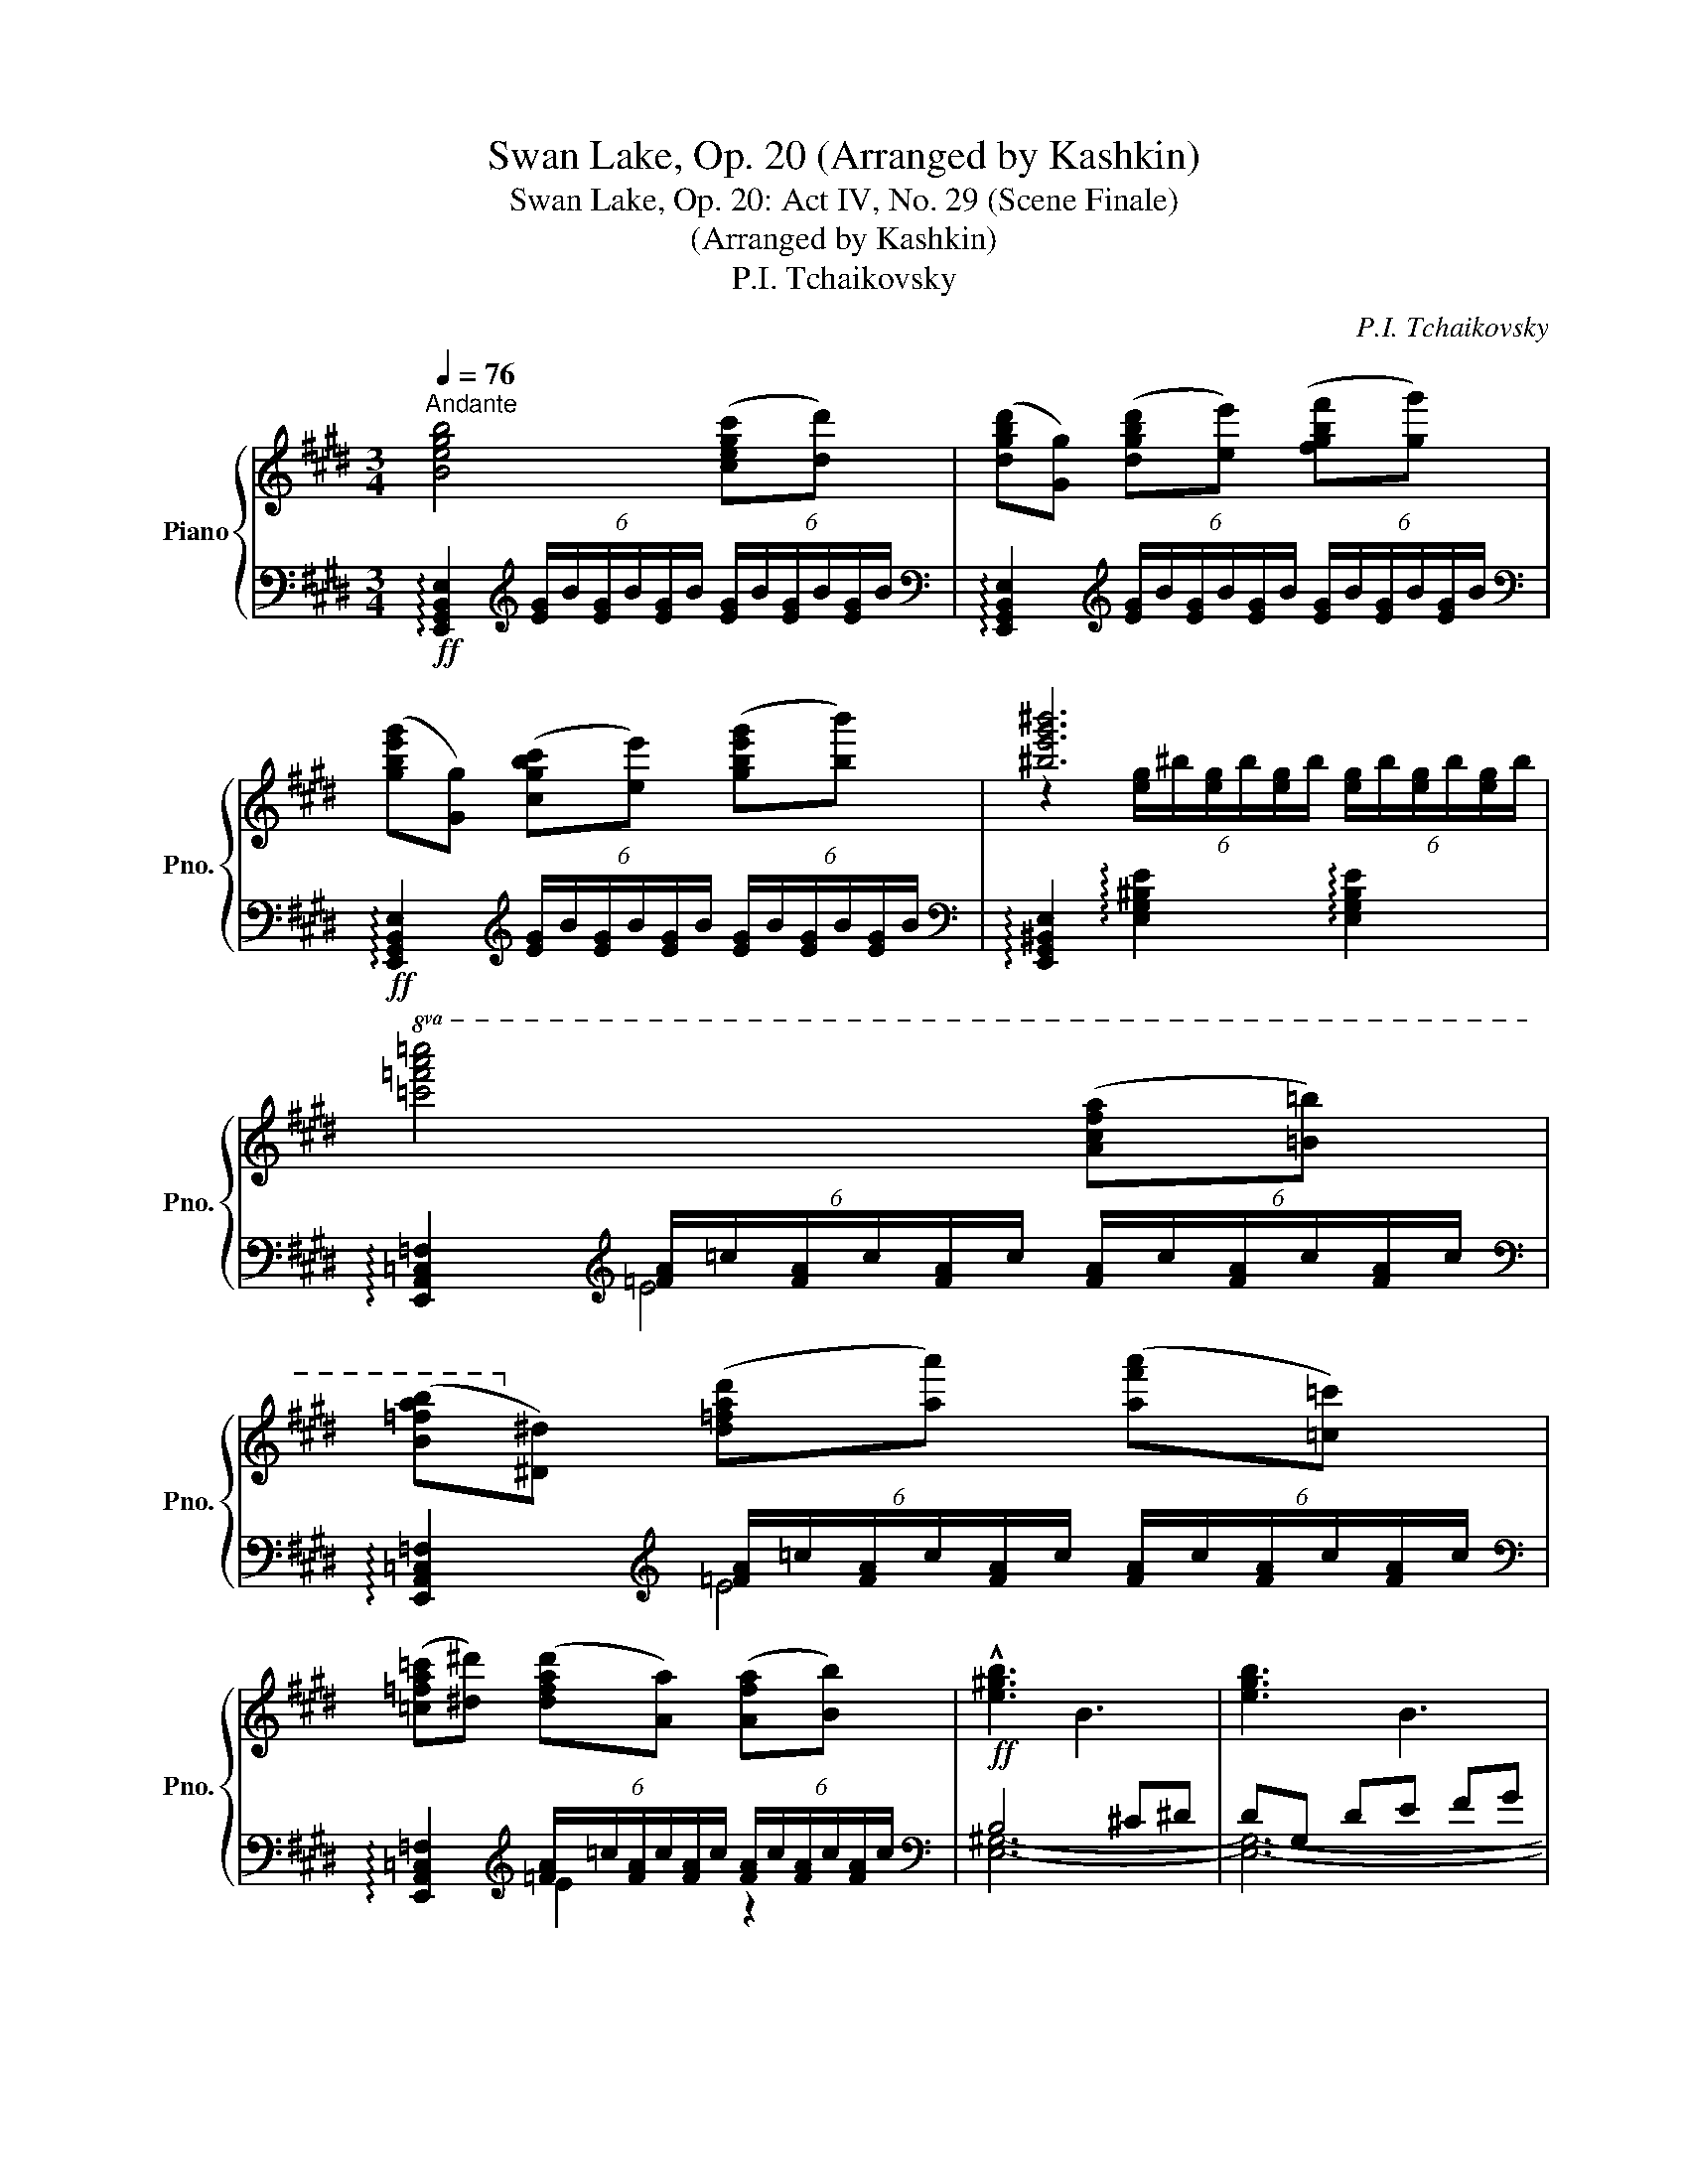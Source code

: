 X:1
T:Swan Lake, Op. 20 (Arranged by Kashkin)
T:Swan Lake, Op. 20: Act IV, No. 29 (Scene Finale)
T:(Arranged by Kashkin)
T:P.I. Tchaikovsky
C:P.I. Tchaikovsky
%%score { ( 1 3 ) | ( 2 4 5 ) }
L:1/8
Q:1/4=76
M:3/4
K:E
V:1 treble nm="Piano" snm="Pno."
V:3 treble 
V:2 bass 
V:4 bass 
V:5 bass 
V:1
"^Andante" [Begb]4 ([cegc'][dd']) | ([dgbd'][Gg]) ([dgbd'][ee']) ([fgbf'][gg']) | %2
 ([gbe'g'][Gg]) ([cgbc'][ee']) ([gbe'g'][bb']) | [^be'g'^b']6 | %4
!8va(! [=c'=f'a'=c'']4 ([ac'f'a'][=b=b']) | %5
 ([b=f'a'b']!8va)![^d^d']) ([d=fad'][aa']) ([af'a'][=c=c']) | %6
 ([=c=fa=c'][^d^d']) ([dfad'][Aa]) ([Afa][Bb]) |!ff! !///-!!^![e^gb]3 B3 | !///-![egb]3 B3 | %9
 !///-![egb]3 B3 | !///-![eg^b]3 ^B3 | !///-![=fa=c']3 =c3 | !///-![=fa=c']3 =c3 | %13
 !///-![=fa=c']3 =c3 |"_dim." !///-![egb]3 B3 | !///-![dab]3 B3 | %16
 !///-![egb] B !///-![eg] B !///-![Be] G | !///-![AB]3 F3 | !///-![GB]3!mf! E3 | %19
"_dim." !///-![FAB]3 B,3 | !///-![EGB] B, !///-![EG] B, !///-![B,E] G, |!p! !///-![A,B,]3 F,3 | %22
 [E,G,B,][E,G,B,E][G,B,EG][B,EGB][EGBe][GBeg] | [Begb][G,B,EG][B,EGB][EGBe][GBeg][Begb] | %24
 !arpeggio![egbe']2 !arpeggio![gbe'g']2!8va(! !arpeggio![be'g'b']2 | %25
 !arpeggio![e'g'b'e'']2!8va)! z2 !fermata!z2 || %26
[K:C][M:4/4][Q:1/4=144]"^Allegro agitato" z [CEA]2 [CEA] z [CEA]2 [CEA] | e4 (ABcd) | %28
 (e3 c) (e3 c) | (e3 A) (c^GFc) | A4- A(fed) | e4 ABcd | (e3 c) (e3 c) | (e3 A) (c^GFc) | A6 (A2 | %35
 B2 c2 d2) (ef | g3 f e2) (fg | a3 g f2) (ga | b3 a e2) (A2 | B2 c2 d2) (ef | g3 f e2) (fg | %41
 a3 g f2) (ga) | (3(_b2 f2 b2) (3:2:2a4 a2 | (3(^g2 e2 g2) (3:2:2a4 a2 | %44
 (3(_b2 f2 b2) (3:2:2a4 a2 | (3(^g2 e2 g2) (3:2:2a4 a2 | _b2 [DF_B][FBd] ([Ff]2 [Ee]2) | %47
 z [CEA][EAc][Ace] ([Gg]2 [^F^f]2) | [^fbd'^f']4 ([B^eb][^c^c'][dfbd'][egbe']) | %49
 ([^f^f']3 [dd']) ([ff']3 [dd']) | z [D^FB][FBd][Bd^f] ([Gg]2 [Ff]2) | %51
 z [D^FB][FBd][Bd^f] ([Aa]2 [^G^g]2) | [^g^c'e'^g']4 ([^c^^fc'][^d^d'][egc'e'][^fac'^f']) | %53
 ([^g^g']3 [ee']) ([gg']3 [ee']) | z [E^G^c][Gce][ce^g] ([Aa]3 [Gg]) | %55
 z"_cresc." [E^G^c][Gce][ce^g] ([=B=b]3 [_B_b]) | ([=c=c']3 [=B=b]) ([_d_d']3 [cc']) | %57
 ([=d=d']3 [^c^c']) ([dd']3 [cc']) | ([dd']3 [^c^c']) ([dd']3 [cc']) | %59
!ff! ([^f^f'][^e^e'][=e=e'][^d^d']) ([ee'][dd'][=d=d'][^c^c']) | %60
 ([dd'][^c^c'][Gg][^F^f]) ([Gg][Ff][Gg][Ff]) | %61
 ([^f^f'][^e^e'][=e=e'][^d^d']) ([ee'][dd'][=d=d'][^c^c']) | %62
 ([dd'][^c^c'][Gg][^F^f]) ([Gg][Ff][Gg][Ff]) | %63
 ([gg'][^f^f'][^e^e'][=e=e']) ([gg'][ff'][^e^e'][=e=e']) | %64
 ([gg'][^f^f'][^e^e'][=e=e']) ([gg'][ff'][^e^e'][=e=e']) | %65
 ([gg'][^f^f'][^e^e'][=e=e']) ([gg'][ff'][^e^e'][=e=e']) | %66
 ([gg'][^f^f'][^e^e'][=e=e']) ([gg'][ff'][^e^e'][=e=e']) |[K:bass] (^F,^E,=E,^D,) (=D,^C,B,,^A,,) | %68
 (D,^C,B,,^A,,) (B,,A,,=A,,^A,,) | (F^E=E^D) (=D^CB,^A,) | (D^CB,^A,) (B,A,=A,^A,) | %71
[K:treble] (f^e=e^d) (=d^cB^A) | (d^cB^A) (BA=A^A) | %73
 ([^f^a^f'][^e=a^e'][=e^g=e'][^d=g^d']) ([=df=d'][^ce^c'][Bdb][^Ac^a]) | %74
 ([d^fd'][^ce^c'][Bdb][^Ac^a]) ([Bdb][Aca][=A^B=a][^Ac^a]) | %75
 ([gg'][^f^f'][gg'][ff']) ([gg'][ff'][gg'][ff']) | %76
 ([^g^g'][^f^f'][gg'][ff']) ([gg'][ff'][gg'][ff']) | %77
 ([aa'][^f^f'][aa'][ff']) ([aa'][ff'][aa'][ff']) | %78
 ([aa'][^f^f'][aa'][ff']) ([aa'][ff'][aa'][ff']) | %79
 (3[^a^c'^f'^a']2[K:bass] [^C,^F,]2 [D,G,]2 (3[E,^A,]2 [F,B,]2 [G,^C]2 | %80
 (3z2 [^C,E,^A,]2 [D,^F,B,]2 (3[E,G,^C]2 [F,A,D]2 [G,B,E]2 | %81
 (3z2 [E,G,^C]2 [^F,^A,D]2 (3[G,B,E]2 [A,C^F]2 [B,DG]2 | %82
[K:treble] (3z2 [^A,^C^F]2 [B,DG]2 (3[CE^A]2 [DFB]2 [EG^c]2 | %83
 (3z2 [^A,^C^F]2 [B,DG]2 (3[CE^A]2 [DFB]2 [EG^c]2 | (3z2 [^CE^A]2 [D^FB]2 (3[EG^c]2 [FAd]2 [GBe]2 | %85
 (3z2 [EG^c]2 [^F^Ad]2 (3[GBe]2 [Ac^f]2 [Bdg]2 | (3z2 [^A^c^f]2 [Bdg]2 (3[ce^a]2 [dfb]2 [cg^c']2 | %87
"^poco ritenuto" (3[Gg]2 [^F^f]2 [Ee]2 (3[Dd]2 [^C^c]2 [B,B]2 | (3^A2 G2 ^F2 (3E2 D2 ^C2 | %89
[Q:1/2=65] (3B,2 ^A,2 B,2 (3^C2 D2 E2 | %90
[Q:1/2=60]"^ritenuto" !>!^E2[Q:1/2=65] !>!^F2[Q:1/2=60] !>!^G2 !>!^A2 |!p!!<(! z8!<)! || %92
[K:D][M:2/2]!fff![Q:1/2=80]"^Ala breve. Modurato e maestoso" [fbd'f']8 | %93
 [Bb]2 [cc']2 [dd']2 [ee']2 | [ff']6 [dd']2 | [ff']6 [dd']2 | [fbd'f']6 [Bb]2 | %97
 [dd']2 [^A^a]2 [Gg]2 [dd']2 | [Bdfb]8- | [Bdfb]2 [cc']2 [Bb]2 [cc']2 | [fbd'f']8 | %101
 [Bb]2 [cc']2 [dd']2 [ee']2 | [fbd'f']6 [dd']2 | [fbd'f']6 [dd']2 | [fbd'f']6 [Bb]2 | %105
 [dd']2 [^A^a]2 [Gg]2 [dd']2 | [B-db-]8 |[Q:1/2=85] [Bb]4!ff!"^largamente" [Bb]4 | %108
[Q:1/2=90] [ceac']4 [dd']4 | [eac'e']4 [ff']2 [gg']2 | [ac'f'a']6 [gg']2 | %111
 [fac'f']4 [gg']2 [aa']2 |!8va(! [be'g'b']6 [aa']2 | [gbe'g']4 [aa']2 [bb']2 | %114
 [c'^e'^g'c'']6 [bb']2!8va)! | [f^ac'f']4 [Bdfb]4 | [ce=ac']4 [dd']4 | [eac'e']4 [ff']2 [gg']2 | %118
 [ac'f'a']6 [gg']2 | [fac'f']4 [gg']2 [aa']2 |!8va(! [be'g'b']6 [aa']2 | [gb=f'g']4 [aa']2 [bb']2 | %122
[Q:1/2=95] (3[=c'e'g'=c'']4 [gg']4 [c'c'']4 |[Q:1/2=97] (3:2:2!tenuto![be'g'b']8 [bb']4 | %124
 (3[^ac'f'^a']4 [ff']4 [aa']4 | (3:2:2[be'g'b']8 [bb']4 | (3[=c'e'g'=c'']4 [gg']4 [c'c'']4 | %127
 (3:2:2[be'g'b']8 [bb']4 | (3[^ac'f'^a']4 [ff']4 [aa']4 |[Q:1/2=100] (3:2:2[be'g'b']8 [bb']4 | %130
 (3[=c'e'g'=c'']4 [gg']4 [c'c'']4 |[Q:1/2=105] (3[=c'=c'']4 [gg']4 [c'c'']4 | [gbe'g']8- | %133
 (3:2:2[gbe'g']8 [g^ae'f']4 | (3[=c'e'g'=c'']4 [gg']4 [c'c'']4 | (3[=c'=c'']4 [gg']4 [c'c'']4 | %136
 [gbe'g']8- | (3:2:2[gbe'g']8 [f^ae'f']4 | (3[^gb^g']4 [ff']4 [gg']4 | (3[^gb^g']4 [ff']4 [gg']4 | %140
 (3[ad'f'a']4[Q:1/2=107] [ff']4 [aa']4 | (3[ad'f'a']4 [ff']4 [aa']4 | %142
 (3[^ad'f'^a']4[Q:1/2=105] [ff']4 [aa']4 | (3[^ad'f'^a']4 [ff']4 [aa']4 | %144
 (3[^ad'e'^a']4 [ee']4 [aa']4 | (3[^ae'^a']4 [ff']4 [aa']4!8va)! | z [Ff]2 [^G^g]2 [^A^a]2 [Bb] | %147
 z[Q:1/2=110] [cc']2 [Bb]2[Q:1/2=105] [cc']2 [dd'] | %148
 z"^ritenuto"[Q:1/2=100] [ee']2 [dd']2[Q:1/2=90] [ee']2 [ff'] | %149
 z[Q:1/2=80] [^g^g']2[Q:1/2=75] [ff']2[Q:1/2=60] [gg']2[Q:1/2=40] [^a^a'] || %150
[K:B]!fff!"^Meno mosso"[Q:1/2=75]!8va(! !//-![d'f'b']2 b2 !//-![d'f'a'] a !//-![d'f'a'] =a!8va)! | %151
 !//-![be'g']2 g2 !//-![gbf'] f !//-![gbe'] e | !//-![fbd']2 d2 !//-![fbd']2 d2 | %153
 !//-![fbd']2 d2 !//-![fbd']2 d2 | !//-![fbd']2 d2 !//-![dfc'] c !//-![dfb] B | %155
 !//-![e=ga]2 A2 !//-![ega]2 A2 | [Bdfb]B/b/ c/c'/d/d'/ e/e'/f/f'/ ^g/^g'/a/e/ | %157
!8va(! !//-![e'g'b']2 b2 !//-![e'g'b']2 b2 | %158
 !//-![d'f'b']2 b2 !//-![d'f'a'] a !//-![d'f'a'] =a!8va)! | %159
 !//-![be'g']2 g2 !//-![gbf'] f !//-![gbe'] e | !//-![fbd']2 d2 !//-![fbd']2 d2 | %161
 !//-![fbd']2 d2 !//-![fbd']2 d2 | !//-![fbd']2 d2 !//-![dfc'] c !//-![dfb] B | %163
 !//-![ega]2 A2 !//-![ega]2 A2 | [Bdfb]B/b/ c/c'/d/d'/ e/e'/f/f'/ ^g/^g'/a/a'/ | %165
 !//-!b'2 b2 !//-!b2 B2 | !//-!d'2 d2 !//-!e'2 e2 | !//-!f'2 f2 g'/g/g'/g/ a'/a/a'/a/ | %168
 !//-!b'2 b2 !//-!b2 B2 | !//-!b'2 b2 !//-!b2 B2 | !//-!d'2 d2 !//-!e'2 e2 | %171
 !//-!f'2 f2 g'/g/g'/g/ a'/a/a'/a/ |[Q:1/2=85] (3[b=d'=g'b']4 [=gg']4 [bb']4 | %173
[Q:1/2=90] (3:2:2[=a=c'=a']8 [aa']4 | (3[=gb=g']4 [ee']4 [gg']4 | (3:2:2[fb=d'f']8 [ff']4 | %176
 (3[=fb=d'=f']4 [=dd']4 [ff']4 | (3:2:2[e^f^c'e']8 [ee']4 | (3[dfbd']4 [Bb]4 [dd']4 | %179
 (3:2:2[=d=gb=d']8 [dd']4 | %180
[Q:1/2=95] (3:2:6[^dfb^d']2 [dfbd']2 [dfbd']2 [dfbd']2 [dfbd']2 [dfbd']2 | %181
 (3:2:6[dfbd']2 [dfbd']2 [dfbd']2 [dfbd']2 [dfbd']2 [dfbd']2 | %182
 (3:2:6[dfbd']2 [dfbd']2 [Bdfb]2 [Bdfb]2 [cfbc']2 [cfbc']2 | %183
 (3:2:6[dfbd']2 [dfbd']2 [efbe']2 [efbe']2 [fbd'f']2 [fbd'f']2 | %184
 (3:2:6[=gbe'g']2 [gbe'=g']2 [gbe'g']2 [gbe'g']2 [gbe'g']2 [gbe'g']2 | %185
 (3:2:6[=gbe'=g']2 [gbe'g']2 [gbe'g']2 [gbe'g']2 [gbe'g']2 [gbe'g']2 | %186
[Q:1/2=85] (3:2:6[fac'e'f']2 [fac'e'f']2 [fac'e'f']2 [fac'e'f']2 [fac'e'f']2 [fac'e'f']2 | %187
[Q:1/2=70] (3:2:6[fac'e'f']2 [fac'e'f']2 [fac'e'f']2 [fac'e'f']2 [fac'e'f']2 [fac'e'f']2 | %188
[Q:1/2=70]"^Moderato"!mp![I:staff +1] B,[I:staff -1][DFB]FB [dfb][dfb]fb | %189
"_cresc." [FB][FB]FB [FB][FB]FB | [GB][GB]GB [GB][GB]GB | [GB]BGB [GB][GB]GB | %192
 [Ad][Ad]Ad [Ad][Ad]Ad | [Ad][Ad]Ad [Ad][Ad]Ad | [Gce][Gce] (3Gce [Gce][Gce] (3Gce | %195
 [Gce][Gce] (3Gce [Gce][Gce] (3Gce | [Bdf][Bdf] (3Bdf [Bdf][Bdf] (3Bdf | %197
 [Bdf][Bdf] (3Bdf [Bdf][Bdf] (3Bdf | [dg][dg]dg [dg][dg]dg | [cfa][cfa] (3cfa [cfa][cfa] (3cfa | %200
 [egb][egb] (3egb [egb][egb] (3egb | [egb][egb] (3egb [egb][egb] (3egb | %202
!f! [egbc'][egbc'] e/f/b/c'/ [egbc'][egbc'] e/g/b/c'/ | %203
 [egbc'][egbc'] e/g/b/c'/ [egbc'][egbc'] e/g/b/c'/ | %204
!ff! [dfbd'][dfbd'] d/f/b/d'/ [dfbd'][dfbd'] d/f/b/d'/ | %205
 [dfbd'][dfbd'] d/f/b/d'/ [dfbd'][dfbd'] d/f/b/d'/ | %206
 [dfbd'][dfbd'] d/f/b/d'/ [dfbd'][dfbd'] d/f/b/d'/ | %207
 [dfbd'][dfbd'] d/f/b/d'/ [dfbd'][dfbd'] d/f/b/d'/ | %208
 [dfbd'][dfbd'] d/f/b/d'/ [dfbd'][dfbd'] d/f/b/d'/ | %209
 [dfbd'][dfbd'] d/f/b/d'/ [dfbd'][dfbd'] d/f/b/d'/ | %210
 [dfbd'][dfbd'] d/f/b/d'/ [dfbd'][dfbd'] d/f/b/d'/ | %211
 [dfbd'][dfbd'] d/f/b/d'/ [dfbd'][dfbd'] d/f/b/d'/ | [B,B]8- | [B,B]8 | [B,B]8 | [B,B]8 | %216
 !fermata![B,B]8 |] %217
V:2
!ff! !arpeggio![E,,G,,B,,E,]2[K:treble] (6:4:6[EG]/B/[EG]/B/[EG]/B/ (6:4:6[EG]/B/[EG]/B/[EG]/B/ | %1
[K:bass] !arpeggio![E,,G,,B,,E,]2[K:treble] (6:4:6[EG]/B/[EG]/B/[EG]/B/ (6:4:6[EG]/B/[EG]/B/[EG]/B/ | %2
[K:bass]!ff! !arpeggio![E,,G,,B,,E,]2[K:treble] (6:4:6[EG]/B/[EG]/B/[EG]/B/ (6:4:6[EG]/B/[EG]/B/[EG]/B/ | %3
[K:bass] !arpeggio![E,,G,,^B,,E,]2 !arpeggio![E,G,^B,E]2 !arpeggio![E,G,B,E]2 | %4
 !arpeggio![E,,A,,=C,=F,]2[K:treble] (6:4:6[=FA]/=c/[FA]/c/[FA]/c/ (6:4:6[FA]/c/[FA]/c/[FA]/c/ | %5
[K:bass] !arpeggio![E,,A,,=C,=F,]2[K:treble] (6:4:6[=FA]/=c/[FA]/c/[FA]/c/ (6:4:6[FA]/c/[FA]/c/[FA]/c/ | %6
[K:bass] !arpeggio![E,,A,,=C,=F,]2[K:treble] (6:4:6[=FA]/=c/[FA]/c/[FA]/c/ (6:4:6[FA]/c/[FA]/c/[FA]/c/ | %7
[K:bass] B,4 ^C^D | DG, DE FG | GB, CE GB | [EG^B]6 |[K:treble] [E=FA=c]4[K:bass] AB | B^D DA A=C | %13
 =C^D DA, A,B, | [E,G,B,]4 E2 | D2 B,2 C2 | G,4 B,2 | B,4 F,2 | B,4 E,2 | D,2 B,,2 C,2 | %20
 G,,4 B,,2 | B,,4 F,,2 | B,,6 | [E,,E,]E, [E,,E,]E, [E,,E,]E, | E,,3 E,3 | E,,2 z2 !fermata!z2 || %26
[K:C][M:4/4] z!mf! [A,,E,A,]2 [A,,E,A,] z [A,,E,A,]2 [A,,E,A,] | %27
 z [A,,A,]2 [A,,A,] z [A,,D,F,A,]2 [A,,D,F,A,] | %28
 z !arpeggio![A,,E,C]2 [A,,E,A,] z !arpeggio![A,,E,C]2 [A,,E,A,] | %29
 z !arpeggio![A,,E,C]2 !arpeggio![A,,E,C] z ([F,,F,]2 [E,,E,]) | %30
 z [A,,A,]2 [C,A,]2 [E,A,]2 [F,A,D] | [A,C] [A,,E,A,]2 [A,,E,A,] z [A,,D,F,A,]2 [A,,D,F,A,] | %32
 z !arpeggio![A,,E,C]2 [A,,E,A,] z !arpeggio![A,,E,C]2 [A,,E,A,] | %33
 z !arpeggio![A,,E,C]2 !arpeggio![A,,E,C] z ([F,,F,]2 [E,,E,]) | z [A,,A,]2 [A,,A,] z A,2 [A,C] | %35
 z [G,B,D]2 [G,B,D] z [F,B,D]2 [F,B,D] | z [E,E]2 [E,E] z [EG]2 [EG] | z [DF]2 [DF] z [CF]2 [CF] | %38
 z [B,^F]2 [B,F] z [E,E]2 [A,C] | z [G,B,D]2 [G,B,D] z [F,B,D]2 [F,B,D] | %40
 z [E,E]2 [E,E] z [EG]2 [EG] | z [DF]2 [DF] z [CF]2 [CF] | z [_B,F]2 [B,F] z [DF]2 [DF] | %43
 z [E^G]2 [EG] z [DF]2 [DF] | z [_B,F]2 [B,F] z [DF]2 [DF] | z [E^G]2 [EG] z [DF]2 [DF] | %46
 [_B,F][B,DF] z2 z [A,,A,][^G,,^G,][E,,E,] | [A,,A,] z z2 z [B,,B,][^A,,^A,][^F,,^F,] | %48
 [B,,B,][B,,B,][=A,,=A,][^G,,^G,] z [=G,,=G,][^F,,^F,][E,,E,] | %49
 z [E,,E,][D,,D,][B,,,B,,] z [E,,E,][D,,D,][B,,,B,,] | [B,,B,] z z2 z [B,,B,][^A,,^A,][^F,,^F,] | %51
 [B,,B,] z z2 z [^C,^C][^B,,^B,][^G,,^G,] | %52
 [^C,^C][C,C][=B,,=B,][^A,,^A,] z [=A,,=A,][^G,,^G,][^F,,^F,] | %53
 z [^F,,^F,][E,,E,][^C,,^C,] z [F,,F,][E,,E,][C,,C,] | [^C,^C] z z2 z [C,C][^B,,^B,][^G,,^G,] | %55
 [^C,^C] z z2 z [_E,_E][=D,=D][_B,,_B,] | z [=E,=E][^D,^D][=B,,=B,] z [=F,=F][E,E][=C,=C] | %57
 z [^F,^F][^E,^E][^C,^C] z [F,F][E,E][C,C] | z [^F,^F][^E,^E][^C,^C] z [F,F][E,E][C,C] | %59
 [^F,,,^F,,]8 | [^F,,,^F,,]8 | [^F,,,^F,,]8 | [^F,,,^F,,]8 | [^A,^C^A]8 | [G,^A,G]8 | [^A,^C^A]8 | %66
 [G,^A,G]8 | ^F,,2 F,,4 (F,,2 | x2 ^F,,4) F,,2 | ^F,2 F,4 F,2 | ^F,2 F,4 F,2 | %71
[K:treble] ^F2 F4 F2- | F2 ^F4 F2 |[K:bass] [^F,^F]2 [F,F]4 [F,F]2- | [F,F]2 [^F,^F]4 [F,F]2 | %75
 z2[K:treble] [E^Fe]6 | z2 [^D^F^d]6 | z2 [=D^F=d]4 [DFd]2 | z2 [=D^F=d]4 [DFd]2 | %79
[K:bass] (3[^F,,^F,]2 ^A,,2 B,,2 (3^C,2 D,2 E,2 | z4 [^F,,^F,]4- | [F,,F,]4 [^F,,^F,]4- | %82
 [F,,F,]4 [^F,,^F,]4- | [F,,F,]4 [^F,,^F,]4- | [F,,F,]4 [^F,,^F,]4- | %85
 [F,,F,]4 [^F,^F]3 [F,F]/[F,F]/ | [^F,^F]2 [F,F]2 [F,F]2 [F,F]2 | %87
 (3[^F,,,^F,,]2 _G,2 E,2 (3D,2 ^C,2 B,,2 | %88
 (3[^A,,^A,]2 [G,,G,]2 [^F,,^F,]2 (3[E,,E,]2 [D,,D,]2 [^C,,^C,]2 | %89
 (3[B,,,B,,]2 [^A,,,^A,,]2 [B,,,B,,]2 (3[^C,,^C,]2 [D,,D,]2 [E,,E,]2 | %90
 !>![^E,,^E,]2 !>![^F,,^F,]2 !>![^G,,^G,]2 !>![^A,,^A,]2 |!p!!<(! !///-!^F,,,4 ^F,,4!<)! || %92
[K:D][M:2/2] (3z2 [F,B,DF]2 [F,B,DF]2 (3[F,B,DF]2 [F,B,DF]2 [F,B,DF]2 | %93
 (3z2 [G,B,EG]2 [G,B,EG]2 (3[G,B,EG]2 [G,B,EG]2 [G,B,EG]2 | %94
 (3[B,,,B,,]2 [C,,C,]2 [D,,D,]2 (3[D,,D,]2 [E,,E,]2 [F,,F,]2 | %95
 (3[F,,F,]2 [E,,E,]2 [D,,D,]2 (3[D,,D,]2 [C,,C,]2 [B,,,B,,]2 | %96
 (3z2 [F,B,DF]2 [F,B,DF]2 (3[F,B,DF]2 [F,B,DF]2 [F,B,DF]2 | %97
 (3z2 [G,^A,EG]2 [G,A,EG]2 (3[G,A,EG]2 [G,A,EG]2 [G,A,EG]2 | %98
 (3[B,,,B,,]2 [C,,C,]2 [D,,D,]2 (3[D,,D,]2 [E,,E,]2 [F,,F,]2 | %99
 (3[G,,G,]2 [F,,F,]2 [E,,E,]2 (3[E,,E,]2 [D,,D,]2 [C,,C,]2 | %100
 (3z2 [F,B,DF]2 [F,B,DF]2 (3[F,B,DF]2 [F,B,DF]2 [F,B,DF]2 | %101
 (3z2 [G,B,EG]2 [G,B,EG]2 (3[G,B,EG]2 [G,B,EG]2 [G,B,EG]2 | %102
 (3[B,,,B,,]2 [C,,C,]2 [D,,D,]2 (3[D,,D,]2 [E,,E,]2 [F,,F,]2 | %103
 (3[F,,F,]2 [E,,E,]2 [D,,D,]2 (3[D,,D,]2 [C,,C,]2 [B,,,B,,]2 | %104
 (3z2 [F,B,DF]2 [F,B,DF]2 (3[F,B,DF]2 [F,B,DF]2 [F,B,DF]2 | %105
 (3z2 [G,^A,EG]2 [G,A,EG]2 (3[G,A,EG]2 [G,A,EG]2 [G,A,EG]2 | %106
 (3[B,,,B,,]2 [C,,C,]2 [D,,D,]2 (3[D,,D,]2 [E,,E,]2 [F,,F,]2 | %107
 (3[G,,G,]2 [F,,F,]2 [E,,E,]2 (3D,2 [C,,C,]2 [B,,,B,,]2 | %108
 (3z2 ([A,C]2 [CE]2) (3([EA]2 [CE]2 [A,C]2) | (3z2 ([A,C]2 [CE]2) (3([EA]2 [CE]2 [A,C]2) | %110
 (3z2 ([A,C]2 [CF]2) (3([FA]2 [CF]2 [A,C]2) | (3([F,A,]2 [A,C]2 [CF]2) (3([FA]2 [CF]2 [A,C]2) | %112
 (3z2 ([B,E]2 [EG]2) (3([GB]2 [EG]2 [B,E]2) | (3z2 ([B,E]2 [EG]2) (3([GB]2 [EG]2 [B,E]2) | %114
 (3z2 ([C^E]2 [E^G]2) (3([Gc]2 [EG]2 [CE]2) | (3z2 ([F,^A,C]2 [A,CF]2) (3z2 ([F,B,D]2 [D,F,B,]2) | %116
 (3z2 [A,C]2 [CE]2 (3([EA]2 [CE]2 [A,C]2) | (3z2 ([A,C]2 [CE]2) (3([CA]2 [CE]2 [A,C]2) | %118
 (3z2 ([A,C]2 [CF]2) (3([FA]2 [CF]2 [A,C]2) | (3([F,A,]2 [A,C]2 [CF]2) (3([FA]2 [CF]2 [A,C]2) | %120
 (3z2 ([B,E]2 [EG]2) (3([GB]2 [EG]2 [B,E]2) | (3z2 ([B,=F]2 [FG]2) (3([GB]2 [FG]2 [B,F]2) | %122
 (3z2 ([=CE]2 [EG]2) (3([G=c]2 [EG]2 [CE]2) | (3z2 ([B,E]2 [EG]2) (3([GB]2 [EG]2 [B,E]2) | %124
 (3z2 ([^A,C]2 [CF]2) (3([F^A]2 [CF]2 [A,C]2) | (3z2 ([B,E]2 [EG]2) (3([GB]2 [EG]2 [B,E]2) | %126
 (3z2 ([=CE]2 [EG]2) (3([G=c]2 [EG]2 [CE]2) | (3z2 ([B,E]2 [EG]2) (3([GB]2 [EG]2 [B,E]2) | %128
 (3z2 ([^A,C]2 [CF]2) (3([F^A]2 [CF]2 [A,C]2) | (3z2 ([B,E]2 [EG]2) (3([GB]2 [EG]2 [B,E]2) | %130
 (3z4 G,4 =C4 | (3=C4 G,4 C4 | (3[^C,,^C,]4 [F,,,F,,]4 [C,,C,]4 | (3[C,,C,]4 [F,,,F,,]4 [C,,C,]4 | %134
 (3z4 G,4 =C4 | (3=C4 G,4 C4 | (3[^C,,^C,]4 [F,,,F,,]4 [C,,C,]4 | (3[C,,C,]4 [F,,,F,,]4 [C,,C,]4 | %138
 (3z2 [^G,B,F^G]2 [G,B,FG]2 (3[G,B,FG]2 [G,B,FG]2 [G,B,FG]2 | %139
 [F,^G,B,F]3 [F,G,B,F]/[F,G,B,F]/ [F,G,B,F]4 | %140
 (3z2 [F,A,DF]2 [F,A,DF]2 (3[F,A,DF]2 [F,A,DF]2 [F,A,DF]2 | %141
 [F,A,DF]3 [F,A,DF]/[F,A,DF]/ [F,A,DF]4 | (3z2 [^A,DF^A]2 [A,DFA]2 (3[A,DFA]2 [A,DFA]2 [A,DFA]2 | %143
 [F,^A,DF]3 [F,A,DF]/[F,A,DF]/ [F,A,DF]4 | (3z2 [^A,DE^A]2 [A,DEA]2 (3[A,DEA]2 [A,DEA]2 [A,DEA]2 | %145
 (3z2 [^A,EF^A]2 [A,EFA]2 (3[A,EFA]2 [A,EFA]2 [A,EFA]2 | [F,,F,]2 [^G,,^G,]2 [^A,,^A,]2 [B,,B,]2 | %147
 [C,C]2 [B,,B,]2 [C,C]2 [D,D]2 | [E,E]2 [D,D]2 [E,E]2 [F,F]2 | [^G,^G]2 [F,F]2 [G,G]2 [^A,^A]2 || %150
[K:B] (3z2 [B,,,B,,]2 [B,,,B,,]2 [B,,,B,,]4 | !>!B,2 !>!!courtesy!^C2 !>!D2 !>!E2 | %152
 (3z2 [B,,,B,,]2 [B,,,B,,]2 [B,,,B,,]4 | (3z2 [B,,,B,,]2 [B,,,B,,]2 [B,,,B,,]4 | %154
 (3z2 [B,,,B,,]2 [B,,,B,,]2 [B,,,B,,]4 | D2 !>!!courtesy!^A,2 !>!F,2 !>!D2 | %156
 (3[B,,D,F,]2 [B,,,B,,]2 [B,,,B,,]2 [B,,,B,,]4 | [B,,E,G,]8 | %158
 (3z2 [B,,,B,,]2 [B,,,B,,]2 [B,,,B,,]4 | [B,,E,G,]8 | (3z2 [B,,,B,,]2 [B,,,B,,]2 [B,,,B,,]4 | %161
 (3z2 [B,,,B,,]2 [B,,,B,,]2 [B,,,B,,]4 | (3z2 [B,,,B,,]2 [B,,,B,,]2 [B,,,B,,]4 | %163
 !arpeggio![B,,E,=G,]8 | !>![B,,D,F,B,]8 | !arpeggio![G,,E,B,]4 [G,B,E]4 | [F,B,D]8 | [E,F,A,C]8 | %168
 [D,F,B,]8 | !arpeggio![G,,E,B,]4 [G,B,E]4 | [F,B,D]8 | [E,F,A,C]8 | (3z4 =G4 B4 | (3z4 z4 =A4 | %174
 (3z4 E4 =G4 | (3z4 z4 F4 | (3=F4 =D4 F4 | (3:2:2z8 E4 | (3z4 B,4 D4 | (3:2:2z8 =D4 | %180
 [^F,B,^D^F]8- | [F,B,DF]8 | [F,B,DF]8 | [F,B,DF]8 | [C,=G,B,E]8- | [C,G,B,E]8 | [F,A,CF]8- | %187
 [F,A,CF]8 | z [B,,D,F,B,][B,,D,F,B,][B,,D,F,B,] [B,,D,F,B,][B,,D,F,B,][B,,D,F,B,][B,,D,F,B,] | %189
 [B,D][B,D][B,D][B,D] [B,D][B,D][B,D][B,D] | [G,D][G,D][G,D][G,D] [G,D][G,D][G,D][G,D] | %191
 [G,D][G,D][G,D][G,D] [G,D][G,D][G,D][G,D] | [DF][DF][DF][DF] [DF][DF][DF][DF] | %193
 [DF][DF][DF][DF] [DF][DF][DF][DF] | [CE][CE][CE][CE] [CE][CE][CE][CE] | %195
 [CE][CE][CE][CE] [CE][CE][CE][CE] |[K:treble] (3B,DF [B,DF][B,DF] (3B,DF [B,DF][B,DF] | %197
 (3B,DF [B,DF][B,DF] (3B,DF [B,DF][B,DF] | [GB][GB][GB][GB] [GB][GB][GB][GB] | %199
 [FA][FA][FA][FA] [FA][FA][FA][FA] | (3CGB [EGB][EGB] (3EGB [EGB][EGB] | %201
 (3EGB [EGB][EGB] (3EGB [EGB][EGB] | (3EGB [EGc][EGc] (3EGB [EGc][EGc] | %203
 (3EGB [EGc][EGc] (3EGB [EGc][EGc] | B,/D/F/B/[B,DFB][B,DFB] B,/D/F/B/[B,DFB][B,DFB] | %205
[K:bass] z [B,DF][B,DF][B,DF][K:treble] B,/D/F/B/[B,DF][B,DF] | %206
 B,/D/F/B/[B,DF][B,DF] B,/D/F/B/[B,DF][B,DF] | %207
[K:bass] z [B,DF][B,DF][B,DF][K:treble] B,/D/F/B/[B,DF][B,DF] | %208
 B,/D/F/B/[B,DF][B,DF] B,/D/F/B/[B,DF][B,DF] | %209
[K:bass] z [B,DF][B,DF][B,DF][K:treble] B,/D/F/B/[B,DF][B,DF] | %210
[K:bass] z [B,DF][B,DF][B,DF][K:treble] B,/D/F/B/[B,DF][B,DF] | %211
[K:bass] z [B,DF][B,DF][B,DF][K:treble] B,/D/F/B/[B,DF][B,DF] | %212
[K:bass] B,,,B,,B,,,B,, B,,,B,,B,,,B,, | B,,,B,,B,,,B,, B,,,B,,B,,,B,, | %214
 B,,,B,,B,,,B,, B,,,B,,B,,,B,, | B,,,B,,B,,,B,, B,,,B,,B,,,B,, | !fermata![B,,,B,,]8 |] %217
V:3
 x6 | x6 | x6 | z2 (6:4:6[eg]/^b/[eg]/b/[eg]/b/ (6:4:6[eg]/b/[eg]/b/[eg]/b/ |!8va(! x6 | %5
 x!8va)! x5 | x6 | x6 | x6 | x6 | x6 | x6 | x6 | x6 | x6 | x6 | x6 | x6 | x6 | x6 | x6 | x6 | x6 | %23
 x6 | x4!8va(! x2 | x2!8va)! x4 ||[K:C][M:4/4] x8 | z [CEA]2 [CEA] z F2 [FA] | %28
 z [EA]2 [EA] z [EA]2 [EA] | z [EA]2 [EA] z D2 [DE^G] | z [CE]2 [EA] z [FA]2 A | %31
 [EA] [CEA]2 [CEA] z F2 [FA] | z [EA]2 [EA] z [EA]2 [EA] | z [EA]2 [EA] z D2 [DE^G] | %34
 z [CE]2 [CE] z"_cresc." [CE]2 E | z G2 G z G2 [GB] | z [GB]2 [GB] z B2 B | %37
 z [Ad]2 [Ad] z [Ad]2 [Ad] | z [B^d]2 [Bd] z [^GB] z E | z =G2 G z G2 [GB] | z [GB]2 [GB] z B2 B | %41
 z [Ad]2 [Ad] z [A_e]2 [Ae] | z!f! [_Bd]2 [Bd] z [Ad]2 [Ad] | z =B2 B z [Ad]2 [Ad] | %44
 z [_Bd]2 [Bd] z [Ad]2 [Ad] | z =B2 B z [Ad]2 [Ad] | [_Bd] z x2 [=Bd]4 | x4 [^ce]4 | x8 | %49
 [bd']4 [bd']4 | x4 [^ce]4 | x4 [^d^f]4 | x8 | ^c'2 x2 z4 | x4 [^d^f]4 | x4 [=f_a]4 | %56
 [^f=a]4 [=g_b]4 | [^g=b]4 [gb]4 | [^gb]4 [gb]4 | z2 ^f2 (f4 | f2) [^ce]2 [ce]2 [ce]2 | %61
 z2 ^f2 (f4 | f2) [^ce]2 [ce]2 [ce]2 | [^a^c']8 | [g^a]8 | [^a^c']8 | [g^a]8 | %67
[K:bass] ^F,2 F,4 (F,2 | F,2) ^F,4 F,2 | ^F2 F4 F2- | F2 ^F4 F2 |[K:treble] ^f2 f4 f2- | %72
 f2 ^f4 f2 | x8 | x8 | x8 | x8 | x8 | x8 | x4/3[K:bass] x8/3 ^F,4 | x8 | x8 |[K:treble] x8 | x8 | %84
 x8 | x8 | x8 | x8 | x8 | x8 | x8 | x8 ||[K:D][M:2/2] x8 | x8 | x8 | x8 | x8 | x8 | %98
 z4 z2 (3[B,DFB][B,DFB][B,DFB] | [B,CEB]8 | x8 | x8 | x8 | x8 | x8 | x8 | %106
 z4 z2 (3[B,DFB][B,DFB][B,DFB] | !-(![B,DEB]4 z4 | x8 | x8 | x8 | x8 |!8va(! x8 | x8 | x8!8va)! | %115
 x8 | x8 | x8 | x8 | x8 |!8va(! x8 | x8 | x8 | x8 | x8 | x8 | x8 | x8 | x8 | x8 | x8 | x8 | x8 | %133
 x8 | x8 | x8 | x8 | x8 | x8 | x8 | x8 | x8 | x8 | x8 | x8 | x8!8va)! | x8 | x8 | x8 | x8 || %150
[K:B]!8va(! (b'4 a'2 =a'2)!8va)! | (g'4 f'2 e'2) | d'8- | d'8 | d'4 c'2 b2 | x8 | x8 |!8va(! b'8 | %158
 (b'4 a'2 =a'2)!8va)! | (g'4 f'2 e'2) | d'8- | d'8 | d'4 (c'2 b2) | a8 | x8 | x8 | x8 | x8 | x8 | %169
 x8 | x8 | x8 | x8 | x8 | x8 | x8 | x8 | x8 | x8 | x8 | (d'8 | (d'8) | (3d'4) b4 c'4 | %183
 (3d'4 e'4 f'4 | =g'8- | g'8 | f'8- | f'8 | [Bdfb]4 x4 | x8 | x8 | x8 | x8 | x8 | x8 | x8 | x8 | %197
 x8 | x8 | x8 | x8 | x8 | x8 | x8 | x8 | [dfbd']8 | x8 | [dfbd']8 | x8 | [dfbd']8 | [dfbd']8 | %211
 [dfbd']8 | x8 | x8 | x8 | x8 | x8 |] %217
V:4
 x2[K:treble] x4 |[K:bass] x2[K:treble] x4 |[K:bass] x2[K:treble] x4 |[K:bass] x6 | %4
 x2[K:treble] E4 |[K:bass] x2[K:treble] E4 |[K:bass] x2[K:treble] E2 z2 |[K:bass] [E,^G,]6- | %8
 [E,G,]6- | [E,G,]6- | [E,G,]2 [E,G,^B,E]2 [E,G,B,E]2 |[K:treble] z2[K:bass] [E,,A,,=C,=F,]4- | %12
 [E,,A,,C,F,]6 | [E,=F,A,]6 | z2 [E,,G,,B,,E,]4 | [E,F,A,]6 | [E,G,]6 | [E,F,A,]6 | [E,G,]6 | %19
 E,,6 | E,,6 | E,,6 | (3E,,E,,E,, (3E,,E,,E,, (3E,,E,,E,, | x6 | x6 | x6 ||[K:C][M:4/4] x8 | x8 | %28
 x8 | x8 | x8 | x8 | x8 | x8 | x8 | x8 | x8 | x8 | x8 | x8 | x8 | x8 | x8 | x8 | x8 | x8 | %46
 x4 [=B,D]4 | x4 [^CE]4 | x8 | [^F,B,]4 [F,B,]4 | x4 [^CE]4 | x4 [^D^F]4 | x4 ^C2 x2 | %53
 [^G,^C]4 [G,C]4 | x4 [^D^F]4 | x4 [=F_A]4 | [^F=A]4 [=G_B]4 | [^G=B]4 [GB]4 | [^GB]4 [GB]4 | %59
 [^F,,^F,]2 [^G,,^G,]4 [A,,-A,]2 | [A,,A,]2 [^A,^CE]2 [B,CE]2 [A,CE]2 | %61
 [^F,,^F,]2 [^G,,^G,]4 [=A,,=A,-]2 | [A,,A,]2 [^A,^CE]2 [B,CE]2 [A,CE]2 | z2 [G,,G,]4 [G,,,G,,]2 | %64
 z2 [^C,^C]4 [^C,,C,]2 | z2 [G,,G,]4 [G,,,G,,]2 | z2 [^C,^C]4 [^C,,C,]2 | %67
 (^A,,=A,,^G,,=G,,) (^F,,E,,D,,^C,,) | (^F,,E,,D,,^C,,) (D,,C,,^B,,,C,,) | %69
 (^A,=A,^G,=G,) (^F,E,D,^C,) | (^F,E,D,^C,) (D,C,^B,,C,) |[K:treble] (^A=A^G=G) (^FED^C) | %72
 (^FED^C) (DC^B,C) |[K:bass] x8 | x8 | x2[K:treble] x6 | x8 | x8 | x8 |[K:bass] ^F,,8 | %80
 [^F,,,^F,,]8 | [^F,,,^F,,]8 | [^F,,,^F,,]8 | [^F,,,^F,,]8 | [^F,,,^F,,]8 | [^F,,,^F,,]8- | %86
 [F,,,F,,]8 | x8 | x8 | x8 | x8 | %91
 x/4x/4x/4x/4x/4x/4x/4x/4 x/4x/4x/4x/4x/4x/4x/4x/4 x/4x/4x/4x/4x/4x/4x/4x/4 x/4x/4x/4x/4x/4x/4x/4!fff!x/4 || %92
[K:D][M:2/2] [B,,,B,,]8 | [B,,,B,,]8 | x8 | x8 | [B,,,B,,]8 | [B,,,B,,]8 | x8 | x8 | [B,,,B,,]8 | %101
 [B,,,B,,]8 | x8 | x8 | [B,,,B,,]8 | [B,,,B,,]8 | x8 | z4 !-)![F,B,D]4 | [A,,,A,,]8 | [G,,G,]8 | %110
 [F,,F,]8- | [F,,F,]8 | [E,,E,]8 | [D,,D,]8 | [C,,C,]8 | [F,,F,]4 [B,,B,]4 | [=A,,=A,]8 | %117
 [G,,G,]8 | [F,,F,]8- | [F,,F,]8 | [E,,E,]8 | [D,,D,]8 | [=C,,=C,]8 | [E,,E,]8 | [F,,F,]8 | %125
 [E,,E,]8 | [=C,,=C,]8 | [E,,E,]8 | [F,,F,]8 | [E,,E,]8 | [=C,,E,,G,,=C,]8- | [C,,E,,G,,C,]8 | x8 | %133
 x8 | [=C,,E,,G,,=C,]8- | [C,,E,,G,,C,]8 | x8 | x8 | [D,,D,]8- | [D,,D,]8 | [=C,,=C,]8- | %141
 [C,,C,]8 | [^A,,,^A,,]8- | [A,,,A,,]8 | [G,,G,]8 | [F,,F,]8 | x8 | x8 | x8 | x8 || %150
[K:B] !>![B,DF]8 | [B,,E,=G,]8 | [B,D]8 | [B,D]8 | [B,D]8 | !arpeggio!!>![B,,E,=G,]8 | (B,8 | %157
 B,2) !>!C2 !>!B,2 !>!C2 | !>![B,DF]8 | !>!B,2 !>!C2 !>!D2 !>!E2 | !>!F6 !>!D2 | !>!F6 !>!D2 | %162
 !>!F6 !>!B,2 | !>!D2 !>!!courtesy!^A,2 !>!=G,2 !>!D2 | (3z2 [B,,,B,,]2 [B,,,B,,]2 [B,,,B,,]4 | %165
 x8 | z4 [F,,F,]4 | z4 [E,,E,]4 | z4 [D,,D,]4 | x8 | z4 [F,,F,]4 | z4 [E,,E,]4 | [=D,=G,B,=D]8 | %173
 [^D,F,=A,=C]8 | [E,=G,B,E]8 | [F,B,=DF]8 | [^G,B,=D]8 | [^A,^CE^F]8 | [B,,D,F,B,]8 | %179
 [^E,=G,B,=D]8 | x8 | !///-!F,,,4 F,,4 | z4 !///-!F,,,2 F,,2 | z4 !///-!F,,,2 F,,2 | %184
 z4 !///-!C,,2 C,2 | !///-!C,,4 C,4 | z4 !///-!F,,2 F,2 | !///-!F,,4 F,4 | [B,,D,F,B,]4 z4 | x8 | %190
 x8 | x8 | x8 | x8 | x8 | x8 |[K:treble] x8 | x8 | x8 | x8 | x8 | x8 | x8 | x8 | x8 | %205
[K:bass] [B,,D,F,B,]8[K:treble] | x8 |[K:bass] [B,,D,F,B,]8[K:treble] | x8 | %209
[K:bass] [B,,D,F,B,]8[K:treble] |[K:bass] [B,,D,F,B,]8[K:treble] |[K:bass] [B,,D,F,B,]8[K:treble] | %212
[K:bass] x8 | x8 | x8 | x8 | x8 |] %217
V:5
 x2[K:treble] x4 |[K:bass] x2[K:treble] x4 |[K:bass] x2[K:treble] x4 |[K:bass] x6 | %4
 x2[K:treble] x4 |[K:bass] x2[K:treble] x4 |[K:bass] x2[K:treble] x4 |[K:bass] x6 | x6 | x6 | x6 | %11
[K:treble] x2[K:bass] x4 | x6 | x6 | x6 | x6 | x6 | x6 | x6 | x6 | x6 | x6 | x6 | x6 | x6 | x6 || %26
[K:C][M:4/4] x8 | x8 | x8 | x8 | x8 | x8 | x8 | x8 | x8 | x8 | x8 | x8 | x8 | x8 | x8 | x8 | x8 | %43
 x8 | x8 | x8 | x8 | x8 | x8 | x8 | x8 | x8 | x8 | x8 | x8 | x8 | x8 | x8 | x8 | x8 | x8 | x8 | %62
 x8 | x8 | x8 | x8 | x8 | x8 | x8 | x8 | x8 |[K:treble] x8 | x8 |[K:bass] x8 | x8 | %75
 x2[K:treble] x6 | x8 | x8 | x8 |[K:bass] x8 | x8 | x8 | x8 | x8 | x8 | x8 | x8 | x8 | x8 | x8 | %90
 x8 | x8 ||[K:D][M:2/2] x8 | x8 | x8 | x8 | x8 | x8 | x8 | x8 | x8 | x8 | x8 | x8 | x8 | x8 | x8 | %107
 x8 | x8 | x8 | x8 | x8 | x8 | x8 | x8 | x8 | x8 | x8 | x8 | x8 | x8 | x8 | x8 | x8 | x8 | x8 | %126
 x8 | x8 | x8 | x8 | x8 | [=C,E,G,]8 | x8 | x8 | x8 | [=C,E,G,]8 | x8 | x8 | x8 | x8 | x8 | x8 | %142
 x8 | x8 | x8 | x8 | x8 | x8 | x8 | x8 ||[K:B] x8 | x8 | !>!F6 !>!D2 | !>!F6 !>!D2 | !>!F6 !>!B,2 | %155
 x8 | x8 | x8 | x8 | x8 | [B,D]8 | [B,D]8 | [B,D]8 | x8 | x8 | x8 | x8 | x8 | x8 | x8 | x8 | x8 | %172
 x8 | x8 | x8 | x8 | x8 | x8 | x8 | x8 | x8 | x8 | x8 | x8 | x8 | x8 | x8 | x8 | x8 | x8 | x8 | %191
 x8 | x8 | x8 | x8 | x8 |[K:treble] x8 | x8 | x8 | x8 | x8 | x8 | x8 | x8 | x8 | %205
[K:bass] x4[K:treble] x4 | x8 |[K:bass] x4[K:treble] x4 | x8 |[K:bass] x4[K:treble] x4 | %210
[K:bass] x4[K:treble] x4 |[K:bass] x4[K:treble] x4 |[K:bass] x8 | x8 | x8 | x8 | x8 |] %217

